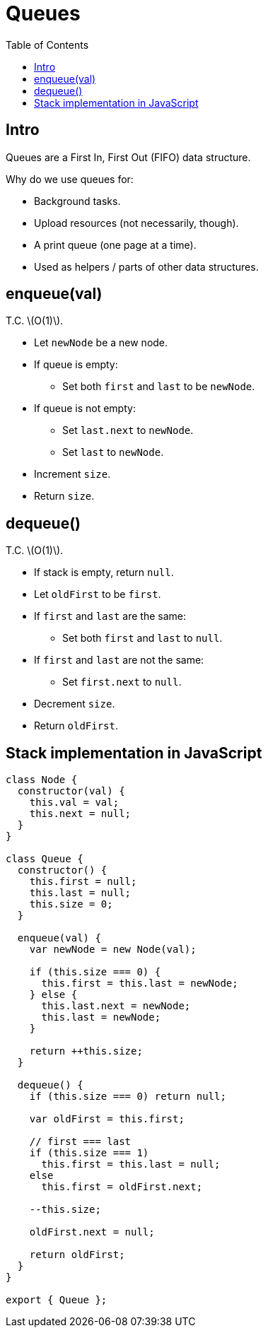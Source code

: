 = Queues
:page-tags: data-structure queue
:toc: right
:stem: latexmath
:icons: font
:source-highlighter: highlight.js

== Intro

Queues are a First In, First Out (FIFO) data structure.

Why do we use queues for:

* Background tasks.
* Upload resources (not necessarily, though).
* A print queue (one page at a time).
* Used as helpers / parts of other data structures.

== enqueue(val)

T.C. stem:[O(1)].

* Let `newNode` be a new node.
* If queue is empty:
** Set both `first` and `last` to be `newNode`.
* If queue is not empty:
** Set `last.next` to `newNode`.
** Set `last` to `newNode`.
* Increment `size`.
* Return `size`.

== dequeue()

T.C. stem:[O(1)].

* If stack is empty, return `null`.
* Let `oldFirst` to be `first`.
* If `first` and `last` are the same:
** Set both `first` and `last` to `null`.
* If `first` and `last` are not the same:
** Set `first.next` to `null`.
* Decrement `size`.
* Return `oldFirst`.

== Stack implementation in JavaScript

[source,javascript]
----
class Node {
  constructor(val) {
    this.val = val;
    this.next = null;
  }
}

class Queue {
  constructor() {
    this.first = null;
    this.last = null;
    this.size = 0;
  }

  enqueue(val) {
    var newNode = new Node(val);

    if (this.size === 0) {
      this.first = this.last = newNode;
    } else {
      this.last.next = newNode;
      this.last = newNode;
    }

    return ++this.size;
  }

  dequeue() {
    if (this.size === 0) return null;

    var oldFirst = this.first;

    // first === last
    if (this.size === 1)
      this.first = this.last = null;
    else
      this.first = oldFirst.next;

    --this.size;

    oldFirst.next = null;

    return oldFirst;
  }
}

export { Queue };
----
